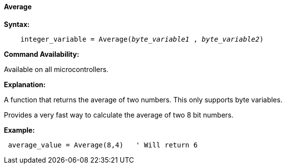 ==== Average

*Syntax:*
[subs="quotes"]
----
    integer_variable = Average(__byte_variable1__ , __byte_variable2__)
----
*Command Availability:*

Available on all microcontrollers.

*Explanation:*

A function that returns the average of two numbers. This only supports byte variables.

Provides a very fast way to calculate the average of two 8 bit numbers.

*Example:*
----
 average_value = Average(8,4)   ' Will return 6
----